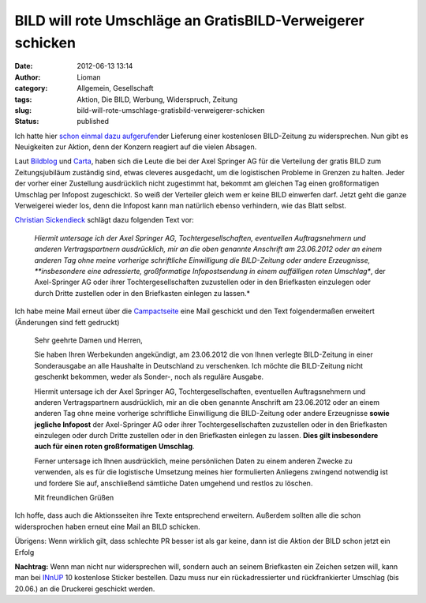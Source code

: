 BILD will rote Umschläge an GratisBILD-Verweigerer schicken
###########################################################
:date: 2012-06-13 13:14
:author: Lioman
:category: Allgemein, Gesellschaft
:tags: Aktion, Die BILD, Werbung, Widerspruch, Zeitung
:slug: bild-will-rote-umschlage-gratisbild-verweigerer-schicken
:status: published

Ich hatte hier `schon einmal dazu
aufgerufen <http://www.lioman.de/2012/06/mein-briefkasten-gehoert-mir/>`__\ der
Lieferung einer kostenlosen BILD-Zeitung zu widersprechen. Nun gibt es
Neuigkeiten zur Aktion, denn der Konzern reagiert auf die vielen
Absagen.

Laut
`Bildblog <http://www.bildblog.de/39427/sie-haben-post-bild-fuer-alle-kommt/>`__
und
`Carta <http://carta.info/44756/die-bild-hat-eine-idee-wir-auch/>`__,
haben sich die Leute die bei der Axel Springer AG für die Verteilung der
gratis BILD zum Zeitungsjubiläum zuständig sind, etwas cleveres
ausgedacht, um die logistischen Probleme in Grenzen zu halten. Jeder der
vorher einer Zustellung ausdrücklich nicht zugestimmt hat, bekommt am
gleichen Tag einen großformatigen Umschlag per Infopost zugeschickt. So
weiß der Verteiler gleich wem er keine BILD einwerfen darf. Jetzt geht
die ganze Verweigerei wieder los, denn die Infopost kann man natürlich
ebenso verhindern, wie das Blatt selbst.

`Christian
Sickendieck <https://plus.google.com/103530505728523689178/posts/QJU9iJ9ZuVx>`__
schlägt dazu folgenden Text vor:

    *Hiermit untersage ich der Axel Springer AG, Tochtergesellschaften,
    eventuellen Auftragsnehmern und anderen Vertragspartnern
    ausdrücklich, mir an die oben genannte Anschrift am 23.06.2012 oder
    an einem anderen Tag ohne meine vorherige schriftliche Einwilligung
    die BILD-Zeitung oder andere Erzeugnisse, **insbesondere eine
    adressierte, großformatige Infopostsendung in einem auffälligen
    roten Umschlag**, der Axel-Springer AG oder ihrer
    Tochtergesellschaften zuzustellen oder in den Briefkasten einzulegen
    oder durch Dritte zustellen oder in den Briefkasten einlegen zu
    lassen.*

Ich habe meine Mail erneut über die
`Campactseite <https://www.campact.de/bild/ml1/mailer>`__ eine Mail
geschickt und den Text folgendermaßen erweitert (Änderungen sind fett
gedruckt)

    Sehr geehrte Damen und Herren,

    Sie haben Ihren Werbekunden angekündigt, am 23.06.2012 die von Ihnen
    verlegte BILD-Zeitung in einer Sonderausgabe an alle Haushalte in
    Deutschland zu verschenken. Ich möchte die BILD-Zeitung nicht
    geschenkt bekommen, weder als Sonder-, noch als reguläre Ausgabe.

    Hiermit untersage ich der Axel Springer AG, Tochtergesellschaften,
    eventuellen Auftragsnehmern und anderen Vertragspartnern
    ausdrücklich, mir an die oben genannte Anschrift am 23.06.2012 oder
    an einem anderen Tag ohne meine vorherige schriftliche Einwilligung
    die BILD-Zeitung oder andere Erzeugnisse **sowie jegliche Infopost**
    der Axel-Springer AG oder ihrer Tochtergesellschaften zuzustellen
    oder in den Briefkasten einzulegen oder durch Dritte zustellen oder
    in den Briefkasten einlegen zu lassen. **Dies gilt insbesondere auch
    für einen roten großformatigen Umschlag**.

    Ferner untersage ich Ihnen ausdrücklich, meine persönlichen Daten zu
    einem anderen Zwecke zu verwenden, als es für die logistische
    Umsetzung meines hier formulierten Anliegens zwingend notwendig ist
    und fordere Sie auf, anschließend sämtliche Daten umgehend und
    restlos zu löschen.

    Mit freundlichen Grüßen

Ich hoffe, dass auch die Aktionsseiten ihre Texte entsprechend
erweitern. Außerdem sollten alle die schon widersprochen haben erneut
eine Mail an BILD schicken.

Übrigens: Wenn wirklich gilt, dass schlechte PR besser ist als gar
keine, dann ist die Aktion der BILD schon jetzt ein Erfolg

**Nachtrag:** Wenn man nicht nur widersprechen will, sondern auch an
seinem Briefkasten ein Zeichen setzen will, kann man bei
`INnUP <http://www.innup.de/Sticker-Gegen-Bild_Verteilung>`__ 10
kostenlose Sticker bestellen. Dazu muss nur ein rückadressierter und
rückfrankierter Umschlag (bis 20.06.) an die Druckerei geschickt werden.
